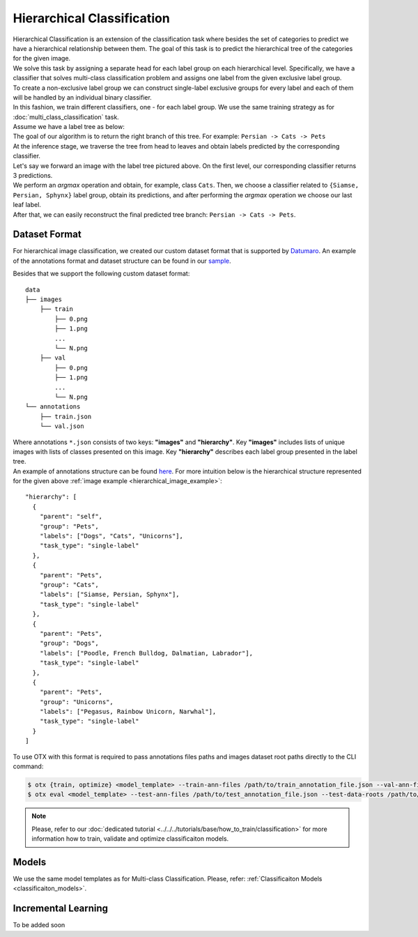 Hierarchical Classification
===========================

| Hierarchical Classification is an extension of the classification task where besides the set of categories to predict we have a hierarchical relationship between them. The goal of this task is to predict the hierarchical tree of the categories for the given image.
| We solve this task by assigning a separate head for each label group on each hierarchical level. Specifically, we have a classifier that solves multi-class classification problem and assigns one label from the given exclusive label group.
| To create a non-exclusive label group we can construct single-label exclusive groups for every label and each of them will be handled by an individual binary classifier.
| In this fashion, we train different classifiers, one - for each label group. We use the same training strategy as for :doc:`multi_class_classification` task.


| Assume we have a label tree as below:

.. _hierarchical_image_example:

.. image:: ../../../../utils/images/label_tree.png
  :width: 600
  :alt: image uploaded from this `source <https://towardsdatascience.com/https-medium-com-noa-weiss-the-hitchhikers-guide-to-hierarchical-classification-f8428ea1e076>`_

| The goal of our algorithm is to return the right branch of this tree. For example: ``Persian -> Cats -> Pets``
| At the inference stage, we traverse the tree from head to leaves and obtain labels predicted by the corresponding classifier.
| Let's say we forward an image with the label tree pictured above. On the first level, our corresponding classifier returns 3 predictions.
| We perform an *argmax* operation and obtain, for example, class ``Cats``. Then, we choose a classifier related to ``{Siamse, Persian, Sphynx}`` label group, obtain its predictions, and after performing the *argmax* operation we choose our last leaf label.
| After that, we can easily reconstruct the final predicted tree branch: ``Persian -> Cats -> Pets``.

**************
Dataset Format
**************

For hierarchical image classification, we created our custom dataset format that is supported by `Datumaro <https://github.com/openvinotoolkit/datumaro>`_. An example of the annotations format and dataset structure can be found in our `sample <https://github.com/openvinotoolkit/training_extensions/tree/feature/otx/data/datumaro/datumaro_h-label>`_.

Besides that we support the following custom dataset format:

::

    data
    ├── images
        ├── train
            ├── 0.png
            ├── 1.png
            ...
            └── N.png
        ├── val
            ├── 0.png
            ├── 1.png
            ...
            └── N.png
    └── annotations
        ├── train.json
        └── val.json

| Where annotations ``*.json`` consists of two keys: **"images"** and **"hierarchy"**. Key **"images"** includes lists of unique images with lists of classes presented on this image. Key **"hierarchy"** describes each label group presented in the label tree.
| An example of annotations structure can be found `here <https://github.com/openvinotoolkit/training_extensions/blob/feature/otx/data/car_tree_bug/annotations/hierarchical_default.json>`_. For more intuition below is the hierarchical structure represented for the given above :ref:`image example <hierarchical_image_example>`:

::

  "hierarchy": [
    {
      "parent": "self",
      "group": "Pets",
      "labels": ["Dogs", "Cats", "Unicorns"],
      "task_type": "single-label"
    },
    {
      "parent": "Pets",
      "group": "Cats",
      "labels": ["Siamse, Persian, Sphynx"],
      "task_type": "single-label"
    },
    {
      "parent": "Pets",
      "group": "Dogs",
      "labels": ["Poodle, French Bulldog, Dalmatian, Labrador"],
      "task_type": "single-label"
    },
    {
      "parent": "Pets",
      "group": "Unicorns",
      "labels": ["Pegasus, Rainbow Unicorn, Narwhal"],
      "task_type": "single-label"
    }
  ]

To use OTX with this format is required to pass annotations files paths and images dataset root paths directly to the CLI command:

.. code-block::

    $ otx {train, optimize} <model_template> --train-ann-files /path/to/train_annotation_file.json --val-ann-files /path/to/val_annotation_file.json --train-data-roots /path/to/train/images_folder --val-data-roots /path/to/val/images_folder
    $ otx eval <model_template> --test-ann-files /path/to/test_annotation_file.json --test-data-roots /path/to/test/images_folder --load-weights path/to/weights

.. note::

    Please, refer to our :doc:`dedicated tutorial <../../../tutorials/base/how_to_train/classification>` for more information how to train, validate and optimize classificaiton models.

******
Models
******

We use the same model templates as for Multi-class Classification. Please, refer: :ref:`Classificaiton Models <classificaiton_models>`.

********************
Incremental Learning
********************

To be added soon